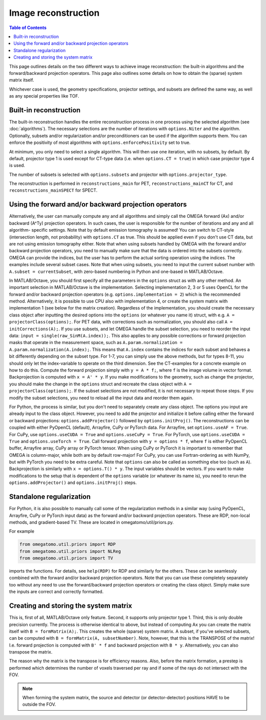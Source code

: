 Image reconstruction
====================

.. contents:: Table of Contents

This page outlines details on the two different ways to achieve image reconstruction: the built-in algorithms and the forward/backward projection operators. This page also outlines some details on how to obtain the (sparse) system matrix itself.

Whichever case is used, the geometry specifications, projector settings, and subsets are defined the same way, as well as any special properties like TOF.

Built-in reconstruction
-----------------------

The built-in reconstruction handles the entire reconstruction process in one process using the selected algorithm (see :doc:`algorithms`). The necessary selections are the number of iterations with ``options.Niter`` and the algorithm.
Optionally, subsets and/or regularization and/or preconditioners can be used if the algorithm supports them. You can enforce the positivity of most algorithms with ``options.enforcePositivity`` set to true.

At minimum, you only need to select a single algorithm. This will then use one iteration, with no subsets, by default. By default, projector type 1 is used except for CT-type data (i.e. when ``options.CT = true``) in which case projector type 4 is used.

The number of subsets is selected with ``options.subsets`` and projector with ``options.projector_type``.

The reconstruction is performed in ``reconstructions_main`` for PET, ``reconstructions_mainCT`` for CT, and ``reconstructions_mainSPECT`` for SPECT.

Using the forward and/or backward projection operators
------------------------------------------------------

Alternatively, the user can manually compute any and all algorithms and simply call the OMEGA forward (Ax) and/or backward (A^Ty) projection operators. In such cases, the user is responsible for the number of iterations and any and all algorithm-
specific settings. Note that by default emission tomography is assumed! You can switch to CT-style (intersection length, not probability) with ``options.CT`` as true. This should be applied even if you don't use CT data, but are not using emission
tomography either. Note that when using subsets handled by OMEGA with the forward and/or backward projection operators, you need to manually make sure that the data is ordered into the subsets correctly. OMEGA can provide the indices, but the user has
to perform the actual sorting operation using the indices. The examples include several subset cases. Note that when using subsets, you need to input the current subset number with ``A.subset = currentSubset``, with zero-based numbering in Python
and one-based in MATLAB/Octave.

In MATLAB/Octave, you should first specify all the parameters in the ``options`` struct as with any other method. An important selection in MATLAB/Octave is the implementation. Selecting implementation 2, 3 or 5 uses OpenCL for the forward and/or 
backward projection operators (e.g. ``options.implementation = 2``) which is the recommended method. Alternatively, it is possible to use CPU also with implementation 4, or create the system matrix with implementation 1 (see below for the matrix creation). 
Regardless of the implementation, you should create the necessary class object after inputting the desired options into the ``options`` (or whatever you name it) struct, with e.g. ``A = projectorClass(options);``. For PET data, with corrections such as 
normalization, you should also call ``A = initCorrections(A);``. If you use subsets, and let OMEGA handle the subset selection, you need to reorder the input data: ``input = single(raw_SinM(A.index));``. This also applies to any possible corrections or 
forward projection masks that operate in the measurement space, such as ``A.param.normalization = A.param.normalization(A.index);``. This means that ``A.index`` contains the indices for each subset and behaves a bit differently depending on the subset type. 
For 1-7, you can simply use the above methods, but for types 8-11, you should only let the index-variable to operate on the third dimension. See the CT-examples for a concrete example on how to do this. Compute the forward projection simply with ``y = A * f;``, 
where ``f`` is the image volume in vector format. Backprojection is computed with ``x = A' * y``. If you make modifications to the geometry, such as change the projector, you should make the change in the ``options`` struct and recreate the class 
object with ``A = projectorClass(options);``. If the subset selections are not modified, it is not necessary to repeat those steps. If you modify the subset selections, you need to reload all the input data and reorder them again.

For Python, the process is similar, but you don't need to separately create any class object. The options you input are already input to the class object. However, you need to add the projector and initialize it before calling either the forward or 
backward projections: ``options.addProjector()`` followed by ``options.initProj()``. The reconstructions can be coupled with either PyOpenCL (default), Arrayfire, CuPy or PyTorch data. For Arrayfire, set ``options.useAF = True``. For CuPy, 
use ``options.useCUDA = True`` and ``options.useCuPy = True``. For PyTorch, use ``options.useCUDA = True`` and ``options.useTorch = True``. Call forward projection with ``y = options * f``, where ``f`` is either PyOpenCL buffer, Arrayfire array, 
CuPy array or PyTorch tensor. When using CuPy or PyTorch it is important to remember that OMEGA is column-major, while both are by default row-major! For CuPy, you can use Fortran-ordering as with NumPy, but with PyTorch you need to be extra careful. 
Note that ``options`` can also be called as something else too (such as ``A``). Backprojection is similarly with ``x = options.T() * y``. The input variables should be vectors. If you want to make modifications to the setup that is dependent of the 
``options`` variable (or whatever its name is), you need to rerun the ``options.addProjector()`` and ``options.initProj()`` steps.

Standalone regularization
-------------------------

For Python, it is also possible to manually call some of the regularization methods in a similar way (using PyOpenCL, Arrayfire, CuPy or PyTorch input data) as the forward and/or backward projection operators. 
These are RDP, non-local methods, and gradient-based TV. These are located in omegatomo/util/priors.py. 

For example

.. code-block:: python

	from omegatomo.util.priors import RDP
	from omegatomo.util.priors import NLReg
	from omegatomo.util.priors import TV
	
imports the functions. For details, see ``help(RDP)`` for RDP and similarly for the others. These can be seamlessly combined with the forward and/or backward projection operators. Note that you can use these completely separately too without any need
to use the forward/backward projection operators or creating the class object. Simply make sure the inputs are correct and correctly formatted.

Creating and storing the system matrix
--------------------------------------

This is, first of all, MATLAB/Octave only feature. Second, it supports only projector type 1. Third, this is only double precision currently. The process is otherwise identical to above, but instead of computing Ax you can create the matrix
itself with ``B = formMatrix(A);``. This creates the whole (sparse) system matrix. A subset, if you've selected subsets, can be computed with ``B = formMatrix(A, subsetNumber)``. Note, however, that this is the TRANSPOSE of the matrix! 
I.e. forward projection is computed with ``B' * f`` and backward projection with ``B * y``. Alternatively, you can also transpose the matrix.

The reason why the matrix is the transpose is for efficiency reasons. Also, before the matrix formation, a prestep is performed which determines the number of voxels traversed per ray and if some of the rays do not intersect with the FOV.

.. note::

	When forming the system matrix, the source and detector (or detector-detector) positions HAVE to be outside the FOV.